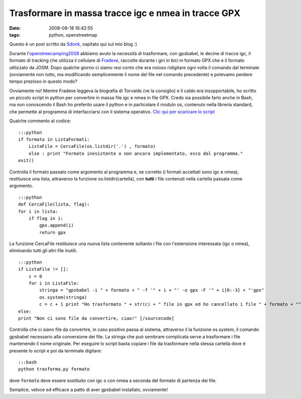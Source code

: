 Trasformare in massa tracce igc e nmea in tracce GPX
====================================================

:date: 2008-08-18 16:42:55
:tags: python, openstreetmap

Questo è un post scritto da `Sdonk <http://www.sdonk.org/>`__, ospitato
qui sul mio blog :)

Durante
l'\ `openstreecamping2008 <http://blog.sdonk.org/2008/08/trasformare-in-massa-tracce-igc-e-nmea-in-tracce-gpx/>`__
abbiamo avuto la necessità di trasformare, con gpsbabel, le decine di
tracce igc, il formato di tracking che utilizza il cellulare di
`Fradeve <http://www.fradeve.org>`__, raccolte durante i giri in bici in
formato GPX che e il formato utilizzato da JOSM. Dopo qualche giorno ci
siamo resi conto che era noioso ridigitare ogni volta il comando dal
terminale (ovviamente non tutto, ma modificando semplicemente il nome
del file nel comando precedente) e potevamo perdere tempo prezioso in
questo modo?

Ovviamente no! Mentre Fradeve leggeva la biografia di Torvalds (ve la
consiglio) e il caldo era insopportabile, ho scritto un piccolo script
in python per convertire in massa file igc e nmea in file GPX. Credo sia
possibile farlo anche in Bash, ma non conoscendo il Bash ho preferito
usare il python e in particolare il modulo os, contenuto nella libreria
standard, che permette al programma di interfacciarsi con il sistema
operativo. `Clic qui per scaricare lo
script <http://www.blog.sdonk.org/wp-content/uploads/trasforma.py>`__

Qualche commento al codice:

::

    :::python
    if formato in ListaFormati:
        ListaFile = CercaFile(os.listdir('.') , formato)
        else : print "Formato inesistente o non ancora implementato, esco dal programma."
    exit()

Controlla il formato passato come argomento al programma e, se corretto
(i formati accettati sono igc e nmea), restituisce una lista, attraverso
la funzione os.listdir(cartella), con **tutti** i file contenuti nella
cartella passata come argomento.

::

    :::python
    def CercaFile(lista, flag):
    for i in lista:
        if flag in i:
            gpx.append(i)
            return gpx

La funzione CercaFile restituisce una nuova lista contenente soltanto i
file con l'estensione interessata (igc o nmea), eliminando tutti gli
altri file inutili.

::

    :::python
    if ListaFile != []:
        c = 0
        for i in ListaFile:
            stringa = "gpsbabel -i " + formato + " -f '" + i + "' -o gpx -F '" + i[0:-3] + "'gpx"
            os.system(stringa)
            c = c + 1 print "Ho trasformato " + str(c) + " file in gpx ed ho cancellato i file " + formato + ""
    else:
    print "Non ci sono file da convertire, ciao!" [/sourcecode]

Controlla che ci siano file da convertire, in caso positivo passa al
sistema, attraverso il la funzione os.system, il comando gpsbabel
necessario alla conversione dei file. La stringa che può sembrare
complicata serve a trasformare i file mantenendo il nome originale. Per
eseguire lo script basta copiare i file da trasformare nella stessa
cartella dove è presente lo script e poi da terminale digitare:

::

    :::bash
    python trasforma.py formato

dove ``formato`` deve essere sostituito con igc o con nmea a seconda del
formato di partenza dei file.

Semplice, veloce ed efficace a patto di aver gpsbabel installato,
ovviamente!
